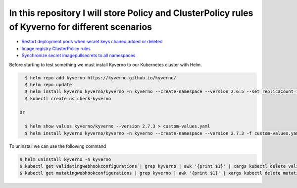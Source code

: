 *************************************************************************************************
In this repository I will store Policy and ClusterPolicy rules of Kyverno for different scenarios
*************************************************************************************************

* `Restart deployment pods when secret keys chaned,added or deleted <https://github.com/jamalshahverdiev/kyverno/tree/main/Restart-Deployment-On-Secret-Changes>`_
* `Image registry ClusterPolicy rules <https://github.com/jamalshahverdiev/kyverno/tree/main/Image-Registry-Policies>`_
* `Synchronize secret imagepullsecrets to all namespaces <https://github.com/jamalshahverdiev/kyverno/tree/main/Sync-Secret-To-All-Namespaces>`_

Before starting to test something we must install Kyverno to our Kubernetes cluster with Helm.

.. code-block:: bash

   $ helm repo add kyverno https://kyverno.github.io/kyverno/
   $ helm repo update
   $ helm install kyverno kyverno/kyverno -n kyverno --create-namespace --version 2.6.5 --set replicaCount=1
   $ kubectl create ns check-kyverno
 
 Or

   $ helm show values kyverno/kyverno --version 2.7.3 > custom-values.yaml
   $ helm install kyverno kyverno/kyverno -n kyverno --create-namespace --version 2.7.3 -f custom-values.yaml --dry-run > allinone.yaml

To uninstall we can use the following command

.. code-block:: bash

   $ helm uninstall kyverno -n kyverno
   $ kubectl get validatingwebhookconfigurations | grep kyverno | awk '{print $1}' | xargs kubectl delete validatingwebhookconfigurations
   $ kubectl get mutatingwebhookconfigurations | grep kyverno | awk '{print $1}' | xargs kubectl delete mutatingwebhookconfigurations
 

